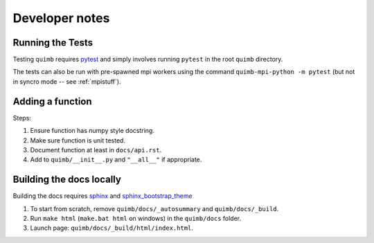 ###############
Developer notes
###############


Running the Tests
=================

Testing ``quimb`` requires `pytest <https://docs.pytest.org/en/latest/index.html>`_ and simply involves running ``pytest`` in the root ``quimb`` directory.

The tests can also be run with pre-spawned mpi workers using the command ``quimb-mpi-python -m pytest`` (but not in syncro mode -- see :ref:`mpistuff`).


Adding a function
=================

Steps:

1. Ensure function has numpy style docstring.
2. Make sure function is unit tested.
3. Document function at least in ``docs/api.rst``.
4. Add to ``quimb/__init__.py`` and ``"__all__"`` if appropriate.


Building the docs locally
=========================

Building the docs requires `sphinx <http://www.sphinx-doc.org/en/stable/>`_ and `sphinx_bootstrap_theme <https://ryan-roemer.github.io/sphinx-bootstrap-theme/>`_

1. To start from scratch, remove ``quimb/docs/_autosummary`` and ``quimb/docs/_build``.
2. Run ``make html`` (``make.bat html`` on windows) in the ``quimb/docs`` folder.
3. Launch page: ``quimb/docs/_build/html/index.html``.

